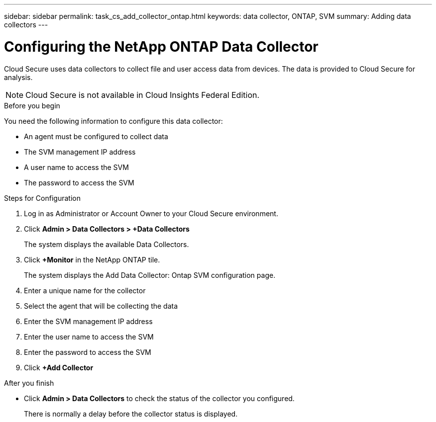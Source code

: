 ---
sidebar: sidebar
permalink: task_cs_add_collector_ontap.html
keywords:  data collector, ONTAP, SVM
summary: Adding data collectors
---

= Configuring the NetApp ONTAP Data Collector

:toc: macro
:hardbreaks:
:toclevels: 1
:nofooter:
:icons: font
:linkattrs:
:imagesdir: ./media/

[.lead]
Cloud Secure uses data collectors to collect file and user access data from devices. The data is provided to Cloud Secure for analysis. 

NOTE: Cloud Secure is not available in Cloud Insights Federal Edition.


.Before you begin

You need the following information to configure this data collector:

* An agent must be configured to collect data
* The SVM management IP address
* A user name to access the SVM
* The password to access the SVM


.Steps for Configuration 

. Log in as Administrator or Account Owner to your Cloud Secure environment. 
. Click *Admin > Data Collectors > +Data Collectors* 
+
The system displays the available Data Collectors.

. Click *+Monitor* in the NetApp ONTAP tile. 
+ 
The system displays the Add Data Collector: Ontap SVM configuration page. 

. Enter a unique name for the collector
. Select the agent that will be collecting the data 
. Enter the SVM management IP address
. Enter the user name to access the SVM
. Enter the password to access the SVM
. Click *+Add Collector*

.After you finish

* Click *Admin > Data Collectors* to check the status of the collector you configured.
+
There is normally a delay before the collector status is displayed.


